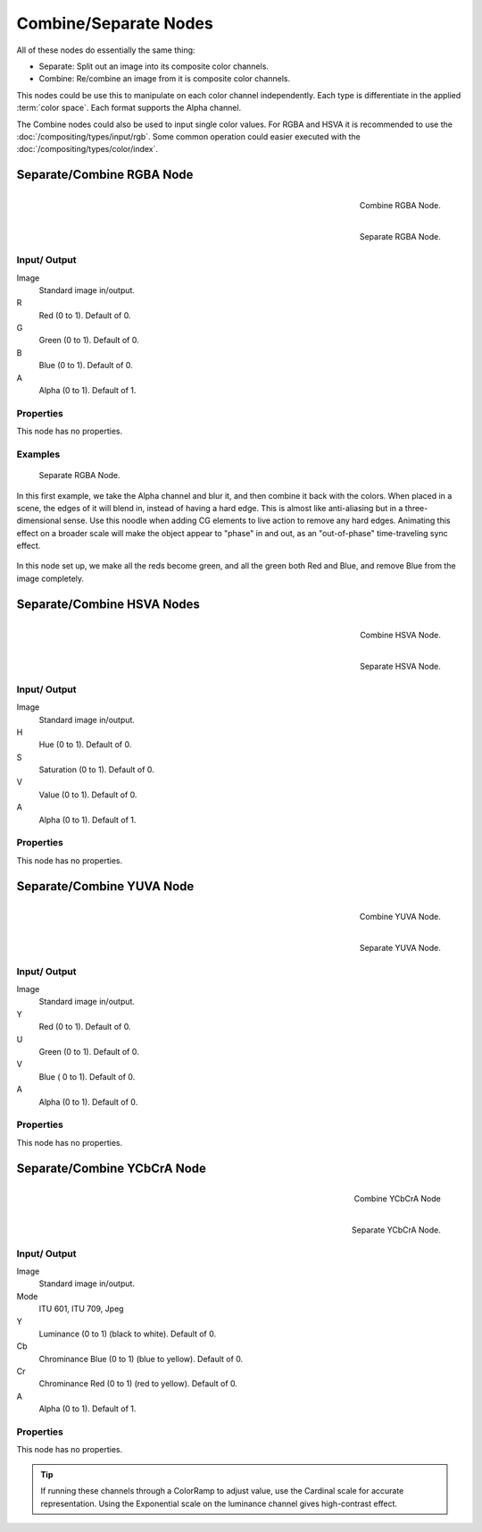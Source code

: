 
**********************
Combine/Separate Nodes
**********************

All of these nodes do essentially the same thing:

- Separate: Split out an image into its composite color channels.
- Combine: Re/combine an image from it is composite color channels.

This nodes could be use this to manipulate on each color channel independently.
Each type is differentiate in the applied :term:`color space`.
Each format supports the Alpha channel.

The Combine nodes could also be used to input single color values.
For RGBA and HSVA it is recommended to use the :doc:`/compositing/types/input/rgb`.
Some common operation could easier executed with the  :doc:`/compositing/types/color/index`.


Separate/Combine RGBA Node
==========================

.. figure:: /images/compositing_nodes_combinergba.png
   :align: right
   :width: 150px

   Combine RGBA Node.

.. figure:: /images/compositing_nodes_separatergba.png
   :align: right
   :width: 150px

   Separate RGBA Node.


Input/ Output
-------------

Image
   Standard image in/output.
R
   Red (0 to 1). Default of 0.
G
   Green (0 to 1). Default of 0.
B
   Blue (0 to 1). Default of 0.
A
   Alpha (0 to 1). Default of 1.


Properties
----------

This node has no properties.


Examples
--------

.. figure:: /images/Compositing-Covert-CombineRGBA.jpg
   :width: 200px

   Separate RGBA Node.


In this first example, we take the Alpha channel and blur it,
and then combine it back with the colors. When placed in a scene,
the edges of it will blend in, instead of having a hard edge.
This is almost like anti-aliasing but in a three-dimensional sense.
Use this noodle when adding CG elements to live action to remove any hard edges.
Animating this effect on a broader scale will make the object appear to "phase" in and out,
as an "out-of-phase" time-traveling sync effect.

.. figure:: /images/Compositing-Covert-CombineRGBA2.jpg
   :width: 200px

In this node set up, we make all the reds become green,
and all the green both Red and Blue, and remove Blue from the image completely.


Separate/Combine HSVA Nodes
===========================

.. figure:: /images/compositing_nodes_combinehsva.png
   :align: right
   :width: 150px

   Combine HSVA Node.

.. figure:: /images/compositing_nodes_separatehsva.png
   :align: right
   :width: 150px

   Separate HSVA Node.


Input/ Output
-------------

Image
   Standard image in/output.
H
   Hue (0 to 1). Default of 0.
S
   Saturation (0 to 1). Default of 0.
V
   Value (0 to 1). Default of 0.
A
   Alpha (0 to 1). Default of 1.


Properties
----------

This node has no properties.


Separate/Combine YUVA Node
==========================

.. figure:: /images/compositing_nodes_combineyuva.png
   :align: right
   :width: 150px

   Combine YUVA Node.

.. figure:: /images/compositing_nodes_separateyuva.png
   :align: right
   :width: 150px

   Separate YUVA Node.


Input/ Output
-------------

Image
   Standard image in/output.
Y
   Red (0 to 1). Default of 0.
U
   Green (0 to 1). Default of 0.
V
   Blue ( 0 to 1). Default of 0.
A
   Alpha (0 to 1). Default of 0.


Properties
----------

This node has no properties.


Separate/Combine YCbCrA Node
============================

.. figure:: /images/compositing_nodes_combineycbcra.png
   :align: right
   :width: 150px

   Combine YCbCrA Node

.. figure:: /images/compositing_nodes_separateycbcra.png
   :align: right
   :width: 150px

   Separate YCbCrA Node.


Input/ Output
-------------

Image
   Standard image in/output.
Mode
   ITU 601, ITU 709, Jpeg
Y
   Luminance (0 to 1) (black to white). Default of 0.
Cb
   Chrominance Blue (0 to 1) (blue to yellow). Default of 0.
Cr
   Chrominance Red (0 to 1) (red to yellow). Default of 0.
A
   Alpha (0 to 1). Default of 1.


Properties
----------

This node has no properties.

.. tip::

   If running these channels through a ColorRamp to adjust value,
   use the Cardinal scale for accurate representation.
   Using the Exponential scale on the luminance channel gives high-contrast effect.

